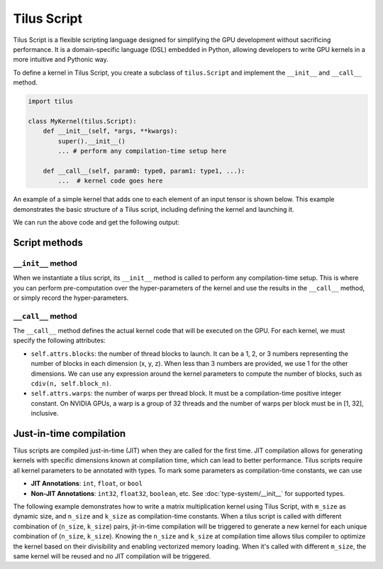 Tilus Script
============

Tilus Script is a flexible scripting language designed for simplifying the GPU development without sacrificing
performance. It is a domain-specific language (DSL) embedded in Python, allowing developers to write GPU kernels in a
more intuitive and Pythonic way.

To define a kernel in Tilus Script, you create a subclass of ``tilus.Script`` and implement the ``__init__`` and
``__call__`` method.

.. code-block:: python

    import tilus

    class MyKernel(tilus.Script):
        def __init__(self, *args, **kwargs):
            super().__init__()
            ... # perform any compilation-time setup here

        def __call__(self, param0: type0, param1: type1, ...):
            ...  # kernel code goes here

An example of a simple kernel that adds one to each element of an input tensor is shown below.
This example demonstrates the basic structure of a Tilus script, including defining the kernel and launching it.

.. testcode:: python

    import torch
    import tilus
    from tilus import float32, int32
    from tilus.utils import cdiv


    class AddOneKernel(tilus.Script):
        def __init__(self, block_n, warps):
            super().__init__()
            self.block_n: int = block_n
            self.warps: int = warps

        def __call__(self, n: int32, a_ptr: ~float32, b_ptr: ~float32):
            self.attrs.blocks = cdiv(n, self.block_n)    # define the number of thread blocks
            self.attrs.warps = self.warps                # define the number of warps per block

            # get the offset for the current block
            offset = self.blockIdx.x * self.block_n

            # create two global tensors for input and output, given their pointers
            ga = self.global_view(a_ptr, shape=[n], dtype=float32)
            gb = self.global_view(b_ptr, shape=[n], dtype=float32)

            # load the inputs from global memory into a register tensor
            a = self.load_global(ga, offsets=[offset], shape=[self.block_n])

            # perform the computation: add 1 to each element in the register tensor
            b = a + 1.0

            # store the result back to global memory
            self.store_global(gb, b, offsets=[offset])


    def main():
        # define the kernel
        kernel = AddOneKernel(block_n=128, warps=4)

        # create input and output tensors
        n = 16
        a = torch.arange(n, dtype=torch.float32)
        b = torch.empty_like(a)

        # launch the kernel
        kernel(n, a, b)

        print(a)
        print(b)

    main()


We can run the above code and get the following output:

.. testoutput:: python

    tensor([ 0.,  1.,  2.,  3.,  4.,  5.,  6.,  7.,  8.,  9., 10., 11., 12., 13.,
            14., 15.])
    tensor([ 1.,  2.,  3.,  4.,  5.,  6.,  7.,  8.,  9., 10., 11., 12., 13., 14.,
            15., 16.])

Script methods
--------------

``__init__`` method
~~~~~~~~~~~~~~~~~~~

When we instantiate a tilus script, its ``__init__`` method is called to perform any compilation-time setup.
This is where you can perform pre-computation over the hyper-parameters of the kernel and use the results in the
``__call__`` method, or simply record the hyper-parameters.


``__call__`` method
~~~~~~~~~~~~~~~~~~~

The ``__call__`` method defines the actual kernel code that will be executed on the GPU. For each kernel, we must
specify the following attributes:

- ``self.attrs.blocks``: the number of thread blocks to launch. It can be a 1, 2, or 3 numbers representing the number
  of blocks in each dimension (x, y, z). When less than 3 numbers are provided, we use 1 for the other dimensions. We
  can use any expression around the kernel parameters to compute the number of blocks, such as ``cdiv(n, self.block_n)``.
- ``self.attrs.warps``: the number of warps per thread block. It must be a compilation-time positive integer constant.
  On NVIDIA GPUs, a warp is a group of 32 threads and the number of warps per block must be in [1, 32], inclusive.


Just-in-time compilation
------------------------

Tilus scripts are compiled just-in-time (JIT) when they are called for the first time. JIT compilation allows for
generating kernels with specific dimensions known at compilation time, which can lead to better performance.
Tilus scripts require all kernel parameters to be annotated with types. To mark some parameters as compilation-time
constants, we can use

- **JIT Annotations**: ``int``, ``float``, or ``bool``
- **Non-JIT Annotations**: ``int32``, ``float32``, ``boolean``, etc. See :doc:`type-system/__init__` for supported types.

The following example demonstrates how to write a matrix multiplication kernel using Tilus Script, with ``m_size`` as
dynamic size, and ``n_size`` and ``k_size`` as compilation-time constants.
When a tilus script is called with different
combination of (``n_size``, ``k_size``) pairs, jit-in-time compilation will be triggered to generate a new kernel for
each unique combination of (``n_size``, ``k_size``). Knowing the ``n_size`` and ``k_size`` at compilation time allows
tilus compiler to optimize the kernel based on their divisibility and enabling vectorized memory loading.
When it's called with different ``m_size``, the same kernel will be reused and no JIT compilation will be triggered.

.. testcode:: python

    import math
    import torch
    import tilus
    from tilus import float16, float32, int32
    from tilus.utils import cdiv


    class Matmul(tilus.Script):
        def __init__(self):
            super().__init__()
            self.block_m = 64
            self.block_n = 128
            self.block_k = 16

        def __call__(self,
                m_size: int32, n_size: int, k_size: int,
                a_ptr: ~float16, b_ptr: ~float16, c_ptr: ~float16
        ):
            self.attrs.blocks = [
                cdiv(m_size, self.block_m),  # the x dimension size of the grid
                cdiv(n_size, self.block_n),  # the y dimension size of the grid
            ]
            self.attrs.warps = 4

            offset_m: int32 = self.block_m * self.blockIdx.x
            offset_n: int32 = self.block_n * self.blockIdx.y

            # create two global tensors `ga` and `gb`
            ga = self.global_view(a_ptr, dtype=float16, shape=[m_size, k_size])
            gb = self.global_view(b_ptr, dtype=float16, shape=[k_size, n_size])

            # create a register tensor `acc` for accumulating the results.
            acc = self.register_tensor(
                dtype=float32, shape=[self.block_m, self.block_n], init=0.0
            )

            # iterate over the k dimension in blocks of size `block_k`.
            for k in range(cdiv(k_size, self.block_k)):
                # calculate the offset for the current block in the k dimension
                offset_k = k * self.block_k

                # load a block of matrix A and B into register tensors `a` and `b`.
                a = self.load_global(
                    ga, offsets=[offset_m, offset_k], shape=[self.block_m, self.block_k]
                )
                b = self.load_global(
                    gb, offsets=[offset_k, offset_n], shape=[self.block_k, self.block_n]
                )

                # perform the dot product: acc = a @ b + acc
                self.dot(a, b, acc, out=acc)

            # after the loop, we cast the accumulated result `acc` to float16 type
            acc_f16 = self.cast(acc, dtype=float16)

            # store it back to the output matrix C.
            gc = self.global_view(c_ptr, dtype=float16, shape=[m_size, n_size])
            self.store_global(gc, acc_f16, offsets=[offset_m, offset_n])


    def main():
        kernel = Matmul()

        for k_size, n_size in [(4096, 4096), (4096, 12288)]:
            for m_size in [1, 4, 8, 16]:
                a = torch.randn(m_size, k_size, dtype=torch.float16, device='cuda') / math.sqrt(k_size)
                b = torch.randn(k_size, n_size, dtype=torch.float16, device='cuda') / math.sqrt(k_size)
                c = torch.empty(m_size, n_size, dtype=torch.float16, device='cuda')

                kernel(m_size, n_size, k_size, a, b, c)
                torch.testing.assert_close(c, torch.matmul(a, b), rtol=1e-2, atol=1e-2)

    main()
